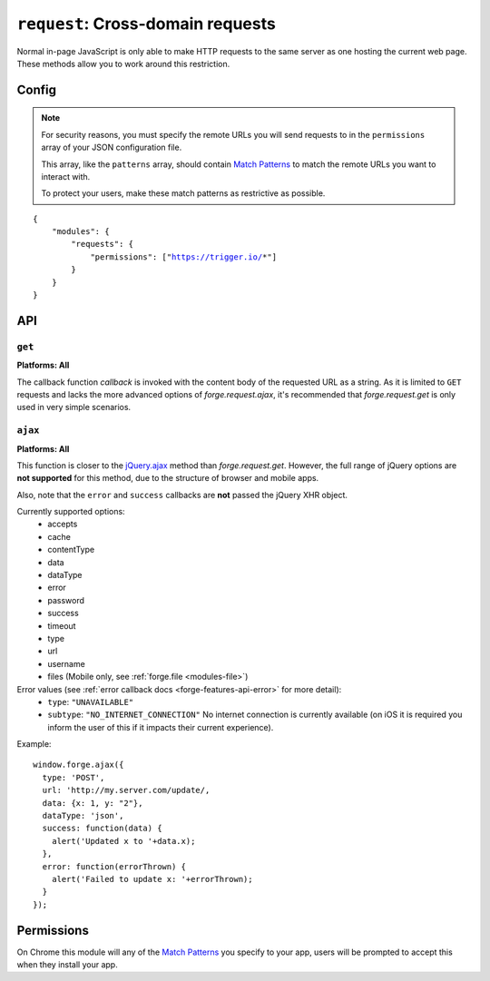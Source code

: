 .. _modules-request:

``request``: Cross-domain requests
==================================

Normal in-page JavaScript is only able to make HTTP requests to the same server as one hosting the current web page. These methods allow you to work around this restriction.

Config
------

.. note:: For security reasons, you must specify the remote URLs you will send requests to in the ``permissions`` array of your JSON configuration file.

    This array, like the ``patterns`` array, should contain `Match Patterns <http://code.google.com/chrome/extensions/match_patterns.html>`_ to match the remote URLs you want to interact with.

    To protect your users, make these match patterns as restrictive as possible.

.. parsed-literal::
    {
        "modules": {
            "requests": {
                "permissions": ["https://trigger.io/*"]
            }
        }
    }

API
---
``get``
~~~~~~~~~~~~~~~~~~~~~~~~~~~~~~~~~~~~~~~~~~~~~~~~~~~~~~~~~~~~~~~~~~~~~~~~~~~~~~~~
**Platforms: All**

.. js:function:: request.get(url, callback, error)

    :param string url: the URL to GET
    :param function(content) callback: called with the retrieved content body as the only argument
    :param function(content) error: called with details of any error which may occur

The callback function *callback* is invoked with the content body of the requested URL as a string.
As it is limited to ``GET`` requests and lacks the more advanced options of *forge.request.ajax*, it's recommended that *forge.request.get* is only used in very simple scenarios.

.. _request_ajax:

``ajax``
~~~~~~~~~~~~~~~~~~~~~~~~~~~~~~~~~~~~~~~~~~~~~~~~~~~~~~~~~~~~~~~~~~~~~~~~~~~~~~~~
**Platforms: All**

.. js:function:: request.ajax(options)

  :param object options: jQuery-style parameters to control the request

This function is closer to the `jQuery.ajax <http://api.jquery.com/jQuery.ajax/>`_ method than *forge.request.get*. However, the full range of jQuery options are **not supported** for this method, due to the structure of browser and mobile apps.

Also, note that the ``error`` and ``success`` callbacks are **not** passed the jQuery XHR object.

Currently supported options:
 * accepts
 * cache
 * contentType
 * data
 * dataType
 * error
 * password
 * success
 * timeout
 * type
 * url
 * username
 * files (Mobile only, see :ref:`forge.file <modules-file>`)
 
Error values (see :ref:`error callback docs <forge-features-api-error>` for more detail):
 * ``type``: ``"UNAVAILABLE"``
 * ``subtype``: ``"NO_INTERNET_CONNECTION"`` No internet connection is currently available (on iOS it is required you inform the user of this if it impacts their current experience).

Example::

  window.forge.ajax({
    type: 'POST',
    url: 'http://my.server.com/update/,
    data: {x: 1, y: "2"},
    dataType: 'json',
    success: function(data) {
      alert('Updated x to '+data.x);
    },
    error: function(errorThrown) {
      alert('Failed to update x: '+errorThrown);
    }
  });

Permissions
-----------

On Chrome this module will any of the `Match Patterns <http://code.google.com/chrome/extensions/match_patterns.html>`_ you specify to your app, users will be prompted to accept this when they install your app.
